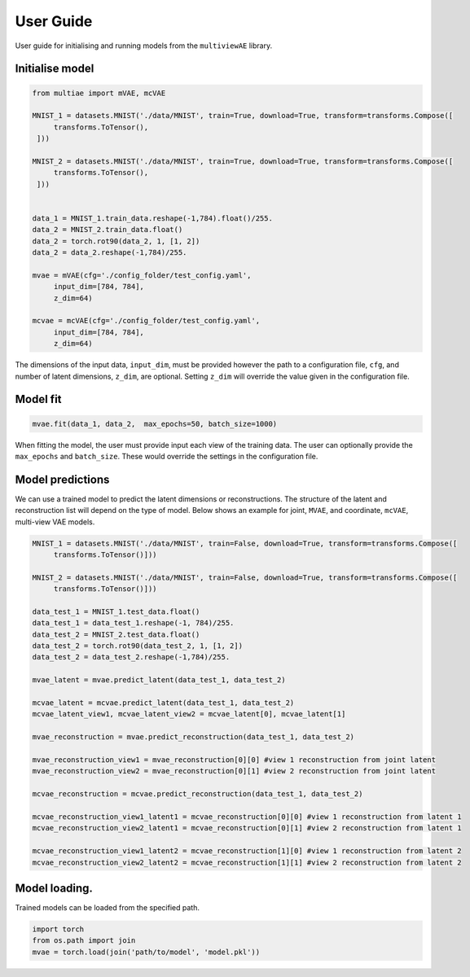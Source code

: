 User Guide
===========

User guide for initialising and running models from the ``multiviewAE`` library. 

Initialise model 
----------

.. code-block:: python

   from multiae import mVAE, mcVAE

   MNIST_1 = datasets.MNIST('./data/MNIST', train=True, download=True, transform=transforms.Compose([
        transforms.ToTensor(),
    ]))

   MNIST_2 = datasets.MNIST('./data/MNIST', train=True, download=True, transform=transforms.Compose([
        transforms.ToTensor(),
    ]))


   data_1 = MNIST_1.train_data.reshape(-1,784).float()/255.
   data_2 = MNIST_2.train_data.float()
   data_2 = torch.rot90(data_2, 1, [1, 2])
   data_2 = data_2.reshape(-1,784)/255.

   mvae = mVAE(cfg='./config_folder/test_config.yaml',
        input_dim=[784, 784],
        z_dim=64)

   mcvae = mcVAE(cfg='./config_folder/test_config.yaml',
        input_dim=[784, 784],
        z_dim=64)


The dimensions of the input data, ``input_dim``, must be provided however the path to a configuration file, ``cfg``, and number of latent dimensions, ``z_dim``, are optional. Setting ``z_dim`` will override the value given in the configuration file.

Model fit
----------

.. code-block:: python

   mvae.fit(data_1, data_2,  max_epochs=50, batch_size=1000)

When fitting the model, the user must provide input each view of the training data. The user can optionally provide the ``max_epochs`` and ``batch_size``. These would override the settings in the configuration file. 

Model predictions
----------

We can use a trained model to predict the latent dimensions or reconstructions. The structure of the latent and reconstruction list will depend on the type of model. Below shows an example for joint, ``MVAE``,  and coordinate, ``mcVAE``, multi-view VAE models.

.. code-block:: python

   MNIST_1 = datasets.MNIST('./data/MNIST', train=False, download=True, transform=transforms.Compose([
        transforms.ToTensor()]))

   MNIST_2 = datasets.MNIST('./data/MNIST', train=False, download=True, transform=transforms.Compose([
        transforms.ToTensor()]))

   data_test_1 = MNIST_1.test_data.float()
   data_test_1 = data_test_1.reshape(-1, 784)/255.
   data_test_2 = MNIST_2.test_data.float()
   data_test_2 = torch.rot90(data_test_2, 1, [1, 2])
   data_test_2 = data_test_2.reshape(-1,784)/255.

   mvae_latent = mvae.predict_latent(data_test_1, data_test_2)

   mcvae_latent = mcvae.predict_latent(data_test_1, data_test_2)
   mcvae_latent_view1, mcvae_latent_view2 = mcvae_latent[0], mcvae_latent[1]

   mvae_reconstruction = mvae.predict_reconstruction(data_test_1, data_test_2)

   mvae_reconstruction_view1 = mvae_reconstruction[0][0] #view 1 reconstruction from joint latent
   mvae_reconstruction_view2 = mvae_reconstruction[0][1] #view 2 reconstruction from joint latent

   mcvae_reconstruction = mcvae.predict_reconstruction(data_test_1, data_test_2)

   mcvae_reconstruction_view1_latent1 = mcvae_reconstruction[0][0] #view 1 reconstruction from latent 1
   mcvae_reconstruction_view2_latent1 = mcvae_reconstruction[0][1] #view 2 reconstruction from latent 1

   mcvae_reconstruction_view1_latent2 = mcvae_reconstruction[1][0] #view 1 reconstruction from latent 2
   mcvae_reconstruction_view2_latent2 = mcvae_reconstruction[1][1] #view 2 reconstruction from latent 2


Model loading.
----------
Trained models can be loaded from the specified path. 

.. code-block:: python

   import torch
   from os.path import join
   mvae = torch.load(join('path/to/model', 'model.pkl'))

